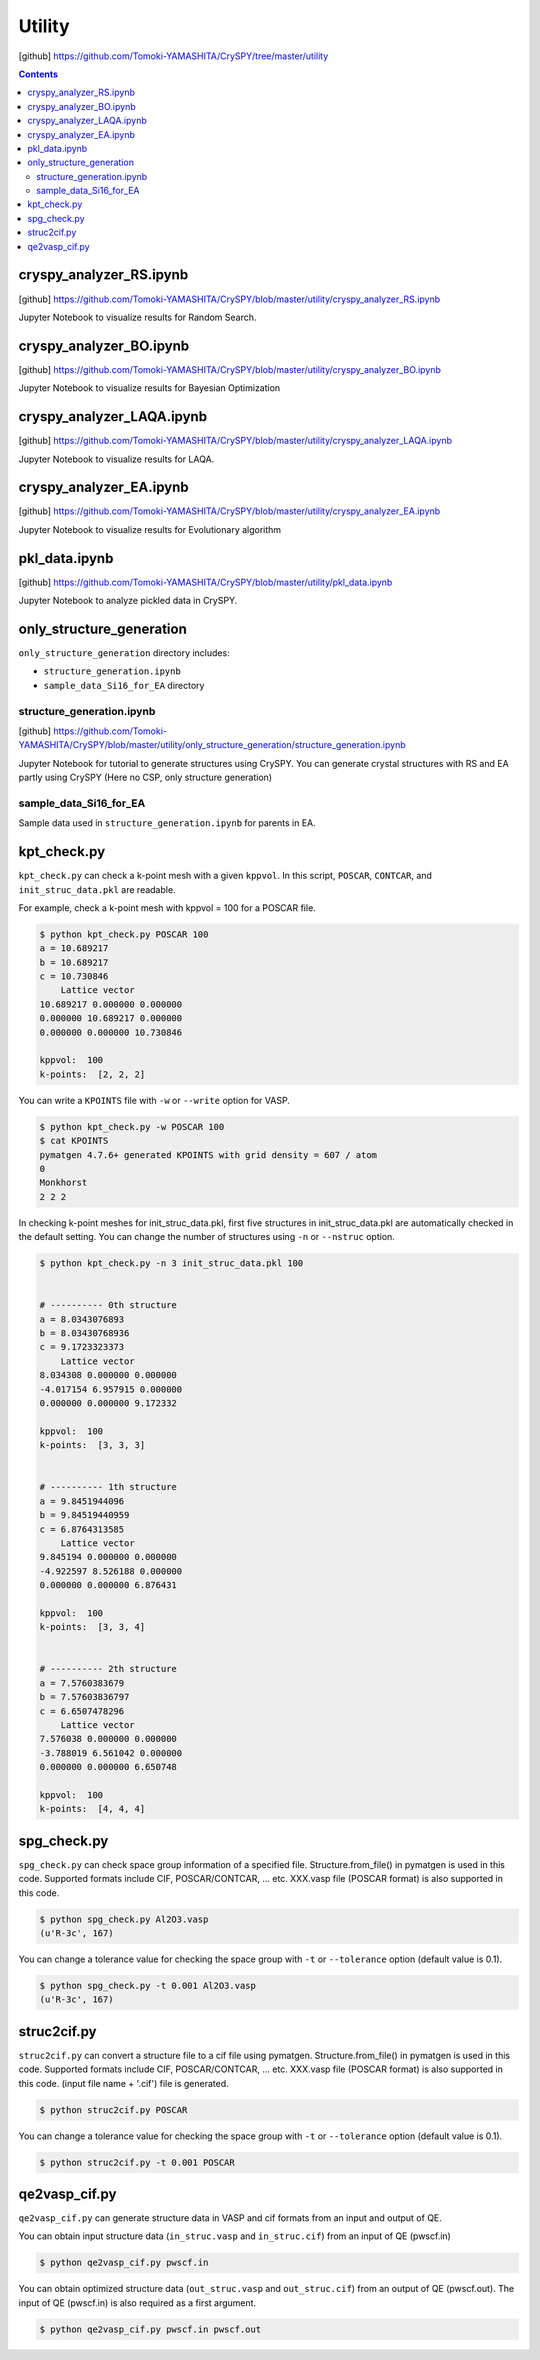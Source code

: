 =================
Utility
=================

[github] https://github.com/Tomoki-YAMASHITA/CrySPY/tree/master/utility

.. contents:: Contents


.. index::
   single: cryspy_analyzer_RS.ipynb

cryspy_analyzer_RS.ipynb
==========================

[github] https://github.com/Tomoki-YAMASHITA/CrySPY/blob/master/utility/cryspy_analyzer_RS.ipynb

Jupyter Notebook to visualize results for Random Search.


.. index::
   single: cryspy_analyzer_BO.ipynb

cryspy_analyzer_BO.ipynb
=================================

[github] https://github.com/Tomoki-YAMASHITA/CrySPY/blob/master/utility/cryspy_analyzer_BO.ipynb

Jupyter Notebook to visualize results for Bayesian Optimization


.. index::
   single: cryspy_analyzer_LAQA.ipynb

cryspy_analyzer_LAQA.ipynb
==========================

[github] https://github.com/Tomoki-YAMASHITA/CrySPY/blob/master/utility/cryspy_analyzer_LAQA.ipynb

Jupyter Notebook to visualize results for LAQA.


.. index::
   single: cryspy_analyzer_EA.ipynb

cryspy_analyzer_EA.ipynb
=================================

[github] https://github.com/Tomoki-YAMASHITA/CrySPY/blob/master/utility/cryspy_analyzer_EA.ipynb

Jupyter Notebook to visualize results for Evolutionary algorithm


.. index::
   single: pkl_data.ipynb

pkl_data.ipynb
================

[github] https://github.com/Tomoki-YAMASHITA/CrySPY/blob/master/utility/pkl_data.ipynb

Jupyter Notebook to analyze pickled data in CrySPY.



.. index::
   single: only_structure_generation

only_structure_generation
==============================================

``only_structure_generation`` directory includes:

- ``structure_generation.ipynb``
- ``sample_data_Si16_for_EA`` directory


structure_generation.ipynb
-----------------------------

[github] https://github.com/Tomoki-YAMASHITA/CrySPY/blob/master/utility/only_structure_generation/structure_generation.ipynb

Jupyter Notebook for tutorial to generate structures using CrySPY.
You can generate crystal structures with RS and EA partly using CrySPY  
(Here no CSP, only structure generation) 


sample_data_Si16_for_EA
---------------------------

Sample data used in ``structure_generation.ipynb`` for parents in EA.


.. index::
   single: kpt_check.py

kpt_check.py
===============
``kpt_check.py`` can check a k-point mesh with a given ``kppvol``. In this script, ``POSCAR``, ``CONTCAR``, and ``init_struc_data.pkl`` are readable.

For example, check a k-point mesh with kppvol = 100 for a POSCAR file.

.. code-block:: bash

   $ python kpt_check.py POSCAR 100
   a = 10.689217
   b = 10.689217
   c = 10.730846
       Lattice vector
   10.689217 0.000000 0.000000
   0.000000 10.689217 0.000000
   0.000000 0.000000 10.730846

   kppvol:  100
   k-points:  [2, 2, 2]

You can write a ``KPOINTS`` file with ``-w`` or ``--write`` option for VASP.

.. code-block:: bash

   $ python kpt_check.py -w POSCAR 100
   $ cat KPOINTS
   pymatgen 4.7.6+ generated KPOINTS with grid density = 607 / atom
   0
   Monkhorst
   2 2 2

In checking k-point meshes for init_struc_data.pkl, first five structures in init_struc_data.pkl are automatically checked in the default setting. You can change the number of structures using ``-n`` or ``--nstruc`` option.

.. code-block:: bash

   $ python kpt_check.py -n 3 init_struc_data.pkl 100


   # ---------- 0th structure
   a = 8.0343076893
   b = 8.03430768936
   c = 9.1723323373
       Lattice vector
   8.034308 0.000000 0.000000
   -4.017154 6.957915 0.000000
   0.000000 0.000000 9.172332

   kppvol:  100
   k-points:  [3, 3, 3]


   # ---------- 1th structure
   a = 9.8451944096
   b = 9.84519440959
   c = 6.8764313585
       Lattice vector
   9.845194 0.000000 0.000000
   -4.922597 8.526188 0.000000
   0.000000 0.000000 6.876431

   kppvol:  100
   k-points:  [3, 3, 4]


   # ---------- 2th structure
   a = 7.5760383679
   b = 7.57603836797
   c = 6.6507478296
       Lattice vector
   7.576038 0.000000 0.000000
   -3.788019 6.561042 0.000000
   0.000000 0.000000 6.650748

   kppvol:  100
   k-points:  [4, 4, 4]



.. index::
   single: spg_check.py

spg_check.py
=================
``spg_check.py`` can check space group information of a specified file. Structure.from_file() in pymatgen is used in this code. Supported formats include CIF, POSCAR/CONTCAR, ... etc. XXX.vasp file (POSCAR format) is also supported in this code.

.. seealso::
   `pymatgen <http://pymatgen.org/>`_

.. code-block:: bash

   $ python spg_check.py Al2O3.vasp
   (u'R-3c', 167)

You can change a tolerance value for checking the space group with ``-t`` or ``--tolerance`` option (default value is 0.1).

.. code-block:: bash

   $ python spg_check.py -t 0.001 Al2O3.vasp
   (u'R-3c', 167)




.. index::
   single: struc2cif.py

struc2cif.py
===================
``struc2cif.py`` can convert a structure file to a cif file using pymatgen. Structure.from_file() in pymatgen is used in this code. Supported formats include CIF, POSCAR/CONTCAR, ... etc. XXX.vasp file (POSCAR format) is also supported in this code. (input file name + '.cif') file is generated.

.. seealso::
   `pymatgen <http://pymatgen.org/>`_

.. code-block:: bash

   $ python struc2cif.py POSCAR

You can change a tolerance value for checking the space group with ``-t`` or ``--tolerance`` option (default value is 0.1).

.. code-block:: bash

   $ python struc2cif.py -t 0.001 POSCAR



.. index::
   single: qe2vasp_cif.py

qe2vasp_cif.py
===================
``qe2vasp_cif.py`` can generate structure data in VASP and cif formats from an input and output of QE.


You can obtain input structure data (``in_struc.vasp`` and ``in_struc.cif``) from an input of QE (pwscf.in)

.. code-block:: bash

   $ python qe2vasp_cif.py pwscf.in

You can obtain optimized structure data (``out_struc.vasp`` and ``out_struc.cif``) from an output of QE (pwscf.out). The input of QE (pwscf.in) is also required as a first argument.

.. code-block:: bash

   $ python qe2vasp_cif.py pwscf.in pwscf.out
